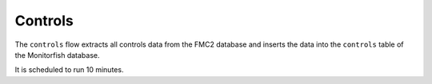 ========
Controls
========

The ``controls`` flow extracts all controls data from the FMC2 database and inserts 
the data into the ``controls`` table of the Monitorfish database.

It is scheduled to run 10 minutes.
